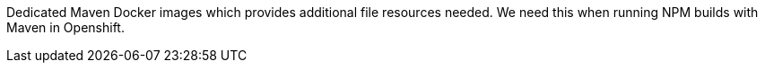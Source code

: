 Dedicated Maven Docker images which provides additional file resources needed. We need this when running NPM builds with Maven in Openshift.
